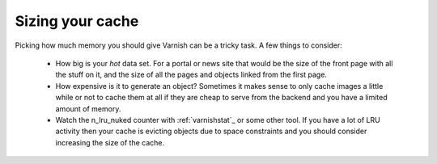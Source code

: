
Sizing your cache
-----------------

Picking how much memory you should give Varnish can be a tricky
task. A few things to consider:

 * How big is your *hot* data set. For a portal or news site that
   would be the size of the front page with all the stuff on it, and
   the size of all the pages and objects linked from the first page. 
 * How expensive is it to generate an object? Sometimes it makes sense
   to only cache images a little while or not to cache them at all if
   they are cheap to serve from the backend and you have a limited
   amount of memory.
 * Watch the n_lru_nuked counter with :ref:`varnishstat`_ or some other
   tool. If you have a lot of LRU activity then your cache is evicting
   objects due to space constraints and you should consider increasing
   the size of the cache.

